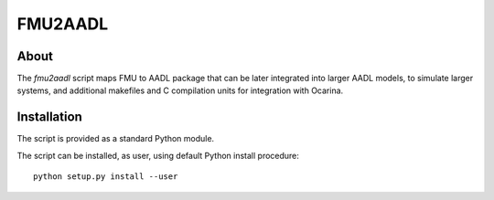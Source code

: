 FMU2AADL
========

About
-----

The `fmu2aadl` script maps FMU to AADL package that can be later
integrated into larger AADL models, to simulate larger systems, and
additional makefiles and C compilation units for integration with
Ocarina.

Installation
------------

The script is provided as a standard Python module.

The script can be installed, as user, using default Python install
procedure::

  python setup.py install --user
